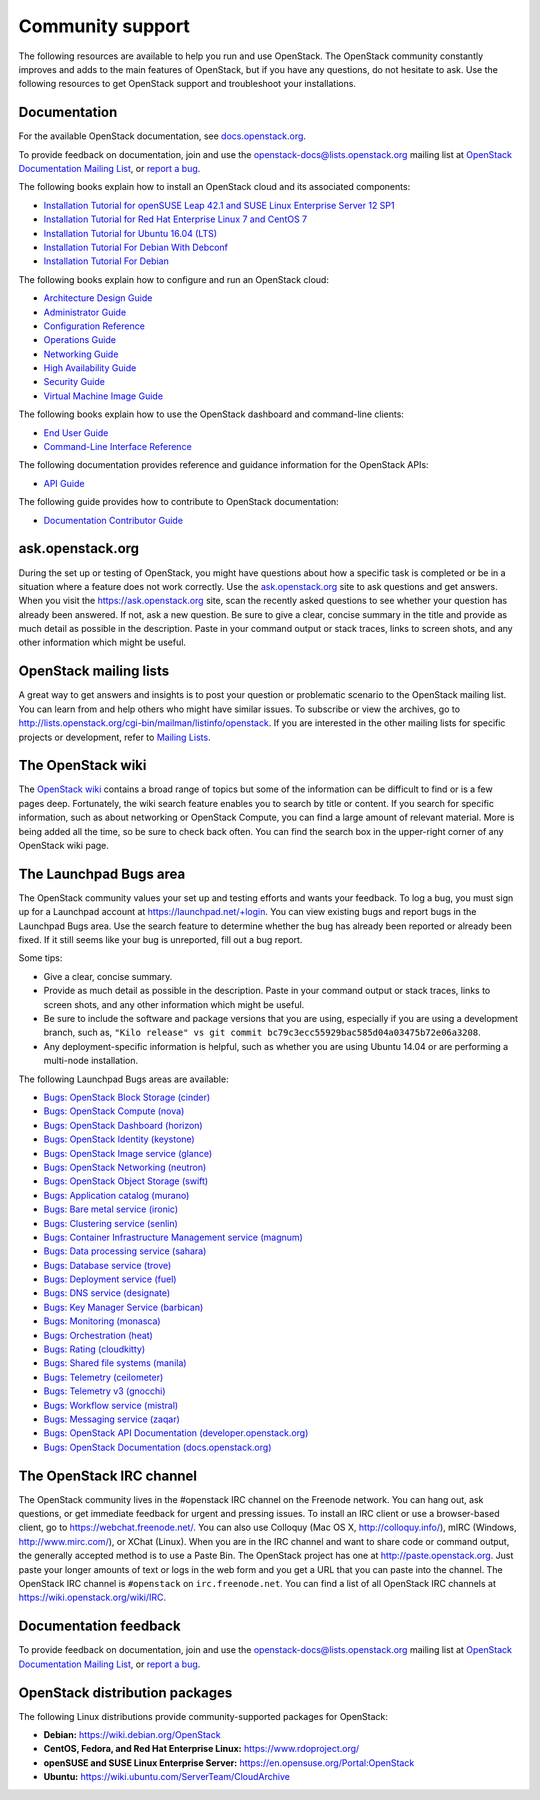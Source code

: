 .. ## WARNING ##########################################################
.. This file is synced from openstack/openstack-manuals repository to
.. other related repositories. If you need to make changes to this file,
.. make the changes in openstack-manuals. After any change merged to,
.. openstack-manuals, automatically a patch for others will be proposed.
.. #####################################################################

=================
Community support
=================

The following resources are available to help you run and use OpenStack.
The OpenStack community constantly improves and adds to the main
features of OpenStack, but if you have any questions, do not hesitate to
ask. Use the following resources to get OpenStack support and
troubleshoot your installations.

Documentation
~~~~~~~~~~~~~

For the available OpenStack documentation, see
`docs.openstack.org <http://docs.openstack.org>`__.

To provide feedback on documentation, join and use the
openstack-docs@lists.openstack.org mailing list at `OpenStack
Documentation Mailing
List <http://lists.openstack.org/cgi-bin/mailman/listinfo/openstack-docs>`__,
or `report a
bug <https://bugs.launchpad.net/openstack-manuals/+filebug>`__.

The following books explain how to install an OpenStack cloud and its
associated components:

*  `Installation Tutorial for openSUSE Leap 42.1 and SUSE Linux Enterprise
   Server 12 SP1
   <http://docs.openstack.org/newton/install-guide-obs/>`__

*  `Installation Tutorial for Red Hat Enterprise Linux 7 and CentOS 7
   <http://docs.openstack.org/newton/install-guide-rdo/>`__

*  `Installation Tutorial for Ubuntu 16.04 (LTS)
   <http://docs.openstack.org/newton/install-guide-ubuntu/>`__

*  `Installation Tutorial For Debian With Debconf
   <http://docs.openstack.org/newton/install-guide-debconf/>`__

*  `Installation Tutorial For Debian
   <http://docs.openstack.org/newton/install-guide-debian/>`__

The following books explain how to configure and run an OpenStack cloud:

*  `Architecture Design Guide <http://docs.openstack.org/arch-design/>`__

*  `Administrator Guide <http://docs.openstack.org/admin-guide/>`__

*  `Configuration Reference <http://docs.openstack.org/newton/config-reference/>`__

*  `Operations Guide <http://docs.openstack.org/ops/>`__

*  `Networking Guide <http://docs.openstack.org/newton/networking-guide>`__

*  `High Availability Guide <http://docs.openstack.org/ha-guide/>`__

*  `Security Guide <http://docs.openstack.org/sec/>`__

*  `Virtual Machine Image Guide <http://docs.openstack.org/image-guide/>`__

The following books explain how to use the OpenStack dashboard and
command-line clients:

*  `End User Guide <http://docs.openstack.org/user-guide/>`__

*  `Command-Line Interface Reference
   <http://docs.openstack.org/cli-reference/>`__

The following documentation provides reference and guidance information
for the OpenStack APIs:

*  `API Guide <http://developer.openstack.org/api-guide/quick-start/>`__

The following guide provides how to contribute to OpenStack documentation:

*  `Documentation Contributor Guide <http://docs.openstack.org/contributor-guide/>`__

ask.openstack.org
~~~~~~~~~~~~~~~~~

During the set up or testing of OpenStack, you might have questions
about how a specific task is completed or be in a situation where a
feature does not work correctly. Use the
`ask.openstack.org <https://ask.openstack.org>`__ site to ask questions
and get answers. When you visit the https://ask.openstack.org site, scan
the recently asked questions to see whether your question has already
been answered. If not, ask a new question. Be sure to give a clear,
concise summary in the title and provide as much detail as possible in
the description. Paste in your command output or stack traces, links to
screen shots, and any other information which might be useful.

OpenStack mailing lists
~~~~~~~~~~~~~~~~~~~~~~~

A great way to get answers and insights is to post your question or
problematic scenario to the OpenStack mailing list. You can learn from
and help others who might have similar issues. To subscribe or view the
archives, go to
http://lists.openstack.org/cgi-bin/mailman/listinfo/openstack. If you are
interested in the other mailing lists for specific projects or development,
refer to `Mailing Lists <https://wiki.openstack.org/wiki/Mailing_Lists>`__.

The OpenStack wiki
~~~~~~~~~~~~~~~~~~

The `OpenStack wiki <https://wiki.openstack.org/>`__ contains a broad
range of topics but some of the information can be difficult to find or
is a few pages deep. Fortunately, the wiki search feature enables you to
search by title or content. If you search for specific information, such
as about networking or OpenStack Compute, you can find a large amount
of relevant material. More is being added all the time, so be sure to
check back often. You can find the search box in the upper-right corner
of any OpenStack wiki page.

The Launchpad Bugs area
~~~~~~~~~~~~~~~~~~~~~~~

The OpenStack community values your set up and testing efforts and wants
your feedback. To log a bug, you must sign up for a Launchpad account at
https://launchpad.net/+login. You can view existing bugs and report bugs
in the Launchpad Bugs area. Use the search feature to determine whether
the bug has already been reported or already been fixed. If it still
seems like your bug is unreported, fill out a bug report.

Some tips:

*  Give a clear, concise summary.

*  Provide as much detail as possible in the description. Paste in your
   command output or stack traces, links to screen shots, and any other
   information which might be useful.

*  Be sure to include the software and package versions that you are
   using, especially if you are using a development branch, such as,
   ``"Kilo release" vs git commit bc79c3ecc55929bac585d04a03475b72e06a3208``.

*  Any deployment-specific information is helpful, such as whether you
   are using Ubuntu 14.04 or are performing a multi-node installation.

The following Launchpad Bugs areas are available:

*  `Bugs: OpenStack Block Storage
   (cinder) <https://bugs.launchpad.net/cinder>`__

*  `Bugs: OpenStack Compute (nova) <https://bugs.launchpad.net/nova>`__

*  `Bugs: OpenStack Dashboard
   (horizon) <https://bugs.launchpad.net/horizon>`__

*  `Bugs: OpenStack Identity
   (keystone) <https://bugs.launchpad.net/keystone>`__

*  `Bugs: OpenStack Image service
   (glance) <https://bugs.launchpad.net/glance>`__

*  `Bugs: OpenStack Networking
   (neutron) <https://bugs.launchpad.net/neutron>`__

*  `Bugs: OpenStack Object Storage
   (swift) <https://bugs.launchpad.net/swift>`__

*  `Bugs: Application catalog (murano) <https://bugs.launchpad.net/murano>`__

*  `Bugs: Bare metal service (ironic) <https://bugs.launchpad.net/ironic>`__

*  `Bugs: Clustering service (senlin) <https://bugs.launchpad.net/senlin>`__

*  `Bugs: Container Infrastructure Management service (magnum) <https://bugs.launchpad.net/magnum>`__

*  `Bugs: Data processing service
   (sahara) <https://bugs.launchpad.net/sahara>`__

*  `Bugs: Database service (trove) <https://bugs.launchpad.net/trove>`__

*  `Bugs: Deployment service (fuel) <https://bugs.launchpad.net/fuel>`__

*  `Bugs: DNS service (designate) <https://bugs.launchpad.net/designate>`__

*  `Bugs: Key Manager Service (barbican) <https://bugs.launchpad.net/barbican>`__

*  `Bugs: Monitoring (monasca) <https://bugs.launchpad.net/monasca>`__

*  `Bugs: Orchestration (heat) <https://bugs.launchpad.net/heat>`__

*  `Bugs: Rating (cloudkitty) <https://bugs.launchpad.net/cloudkitty>`__

*  `Bugs: Shared file systems (manila) <https://bugs.launchpad.net/manila>`__

*  `Bugs: Telemetry
   (ceilometer) <https://bugs.launchpad.net/ceilometer>`__

*  `Bugs: Telemetry v3
   (gnocchi) <https://bugs.launchpad.net/gnocchi>`__

*  `Bugs: Workflow service
   (mistral) <https://bugs.launchpad.net/mistral>`__

*  `Bugs: Messaging service
   (zaqar) <https://bugs.launchpad.net/zaqar>`__

*  `Bugs: OpenStack API Documentation
   (developer.openstack.org) <https://bugs.launchpad.net/openstack-api-site>`__

*  `Bugs: OpenStack Documentation
   (docs.openstack.org) <https://bugs.launchpad.net/openstack-manuals>`__

The OpenStack IRC channel
~~~~~~~~~~~~~~~~~~~~~~~~~

The OpenStack community lives in the #openstack IRC channel on the
Freenode network. You can hang out, ask questions, or get immediate
feedback for urgent and pressing issues. To install an IRC client or use
a browser-based client, go to
`https://webchat.freenode.net/ <https://webchat.freenode.net>`__. You can
also use Colloquy (Mac OS X, http://colloquy.info/), mIRC (Windows,
http://www.mirc.com/), or XChat (Linux). When you are in the IRC channel
and want to share code or command output, the generally accepted method
is to use a Paste Bin. The OpenStack project has one at
http://paste.openstack.org. Just paste your longer amounts of text or
logs in the web form and you get a URL that you can paste into the
channel. The OpenStack IRC channel is ``#openstack`` on
``irc.freenode.net``. You can find a list of all OpenStack IRC channels
at https://wiki.openstack.org/wiki/IRC.

Documentation feedback
~~~~~~~~~~~~~~~~~~~~~~

To provide feedback on documentation, join and use the
openstack-docs@lists.openstack.org mailing list at `OpenStack
Documentation Mailing
List <http://lists.openstack.org/cgi-bin/mailman/listinfo/openstack-docs>`__,
or `report a
bug <https://bugs.launchpad.net/openstack-manuals/+filebug>`__.

OpenStack distribution packages
~~~~~~~~~~~~~~~~~~~~~~~~~~~~~~~

The following Linux distributions provide community-supported packages
for OpenStack:

*  **Debian:** https://wiki.debian.org/OpenStack

*  **CentOS, Fedora, and Red Hat Enterprise Linux:**
   https://www.rdoproject.org/

*  **openSUSE and SUSE Linux Enterprise Server:**
   https://en.opensuse.org/Portal:OpenStack

*  **Ubuntu:** https://wiki.ubuntu.com/ServerTeam/CloudArchive

